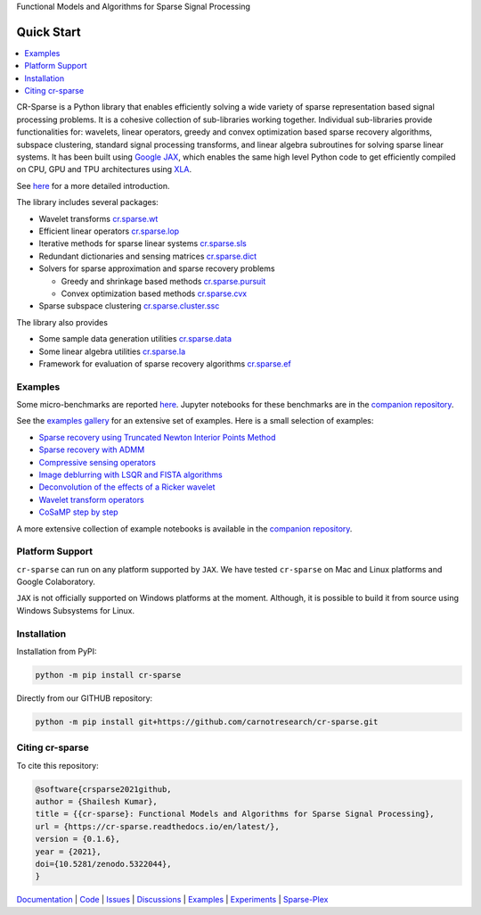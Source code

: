 Functional Models and Algorithms for Sparse Signal Processing


|pypi| |license| |zenodo| |docs| |unit_tests| |coverage| |joss|


Quick Start
=========================

.. contents::
    :depth: 2
    :local:

CR-Sparse is a Python library that enables efficiently solving
a wide variety of sparse representation based signal processing problems.
It is a cohesive collection of sub-libraries working together. Individual
sub-libraries provide functionalities for:
wavelets, linear operators, greedy and convex optimization 
based sparse recovery algorithms, subspace clustering, 
standard signal processing transforms,
and linear algebra subroutines for solving sparse linear systems. 
It has been built using `Google JAX <https://jax.readthedocs.io/en/latest/>`_, 
which enables the same high level
Python code to get efficiently compiled on CPU, GPU and TPU architectures
using `XLA <https://www.tensorflow.org/xla>`_. 

See `here <https://cr-sparse.readthedocs.io/en/latest/intro.html>`_ 
for a more detailed introduction.

.. image:: ../paper/srr_cs.png

The library includes several packages: 

* Wavelet transforms `cr.sparse.wt <https://cr-sparse.readthedocs.io/en/latest/source/wavelets.html>`_
* Efficient linear operators `cr.sparse.lop <https://cr-sparse.readthedocs.io/en/latest/source/lop.html>`_
* Iterative methods for sparse linear systems `cr.sparse.sls <https://cr-sparse.readthedocs.io/en/latest/source/sls.html>`_
* Redundant dictionaries and sensing matrices `cr.sparse.dict <https://cr-sparse.readthedocs.io/en/latest/source/dict.html>`_
* Solvers for sparse approximation and sparse recovery problems

  * Greedy and shrinkage based methods `cr.sparse.pursuit <https://cr-sparse.readthedocs.io/en/latest/source/pursuit.html>`_
  * Convex optimization based methods `cr.sparse.cvx <https://cr-sparse.readthedocs.io/en/latest/source/cvx_recovery.html>`_

* Sparse subspace clustering `cr.sparse.cluster.ssc <https://cr-sparse.readthedocs.io/en/latest/source/ssc.html>`_

The library also provides

* Some sample data generation utilities `cr.sparse.data <https://cr-sparse.readthedocs.io/en/latest/source/data.html>`_
* Some linear algebra utilities `cr.sparse.la <https://cr-sparse.readthedocs.io/en/latest/source/la.html>`_
* Framework for evaluation of sparse recovery algorithms `cr.sparse.ef <https://cr-sparse.readthedocs.io/en/latest/source/ef.html>`_

Examples
----------------

Some micro-benchmarks are reported `here <https://github.com/carnotresearch/cr-sparse/blob/master/paper/paper.md#runtime-comparisons>`_.
Jupyter notebooks for these benchmarks are in the `companion repository <https://github.com/carnotresearch/cr-sparse-companion>`_.


See the `examples gallery <https://cr-sparse.readthedocs.io/en/latest/gallery/index.html>`_ for an 
extensive set of examples. Here is a small selection of examples:

* `Sparse recovery using Truncated Newton Interior Points Method <https://cr-sparse.readthedocs.io/en/latest/gallery/rec_l1/spikes_l1ls.html>`_ 
* `Sparse recovery with ADMM <https://cr-sparse.readthedocs.io/en/latest/gallery/rec_l1/partial_wh_sensor_cosine_basis.html>`_ 
* `Compressive sensing operators <https://cr-sparse.readthedocs.io/en/latest/gallery/lop/cs_operators.html>`_ 
* `Image deblurring with LSQR and FISTA algorithms <https://cr-sparse.readthedocs.io/en/latest/gallery/lop/deblurring.html>`_ 
* `Deconvolution of the effects of a Ricker wavelet <https://cr-sparse.readthedocs.io/en/latest/gallery/lop/deconvolution.html>`_ 
* `Wavelet transform operators <https://cr-sparse.readthedocs.io/en/latest/gallery/lop/wt_op.html>`_ 
* `CoSaMP step by step <https://cr-sparse.readthedocs.io/en/latest/gallery/pursuit/cosamp_step_by_step.html>`_ 


A more extensive collection of example notebooks is available in the `companion repository <https://github.com/carnotresearch/cr-sparse-companion>`_.


Platform Support
----------------------

``cr-sparse`` can run on any platform supported by ``JAX``. 
We have tested ``cr-sparse`` on Mac and Linux platforms and Google Colaboratory.

``JAX`` is not officially supported on Windows platforms at the moment. 
Although, it is possible to build it from source using Windows Subsystems for Linux.

Installation
-------------------------------

Installation from PyPI:

.. code:: shell

    python -m pip install cr-sparse

Directly from our GITHUB repository:

.. code:: shell

    python -m pip install git+https://github.com/carnotresearch/cr-sparse.git


Citing cr-sparse
------------------------


To cite this repository:

.. code:: tex

    @software{crsparse2021github,
    author = {Shailesh Kumar},
    title = {{cr-sparse}: Functional Models and Algorithms for Sparse Signal Processing},
    url = {https://cr-sparse.readthedocs.io/en/latest/},
    version = {0.1.6},
    year = {2021},
    doi={10.5281/zenodo.5322044},
    }




`Documentation <https://carnotresearch.github.io/cr-sparse>`_ | 
`Code <https://github.com/carnotresearch/cr-sparse>`_ | 
`Issues <https://github.com/carnotresearch/cr-sparse/issues>`_ | 
`Discussions <https://github.com/carnotresearch/cr-sparse/discussions>`_ |
`Examples <https://github.com/carnotresearch/cr-sparse/blob/master/notebooks/README.rst>`_ |
`Experiments <https://github.com/carnotresearch/cr-sparse/blob/master/notebooks/experiments/README.rst>`_ |
`Sparse-Plex <https://sparse-plex.readthedocs.io>`_


.. |docs| image:: https://readthedocs.org/projects/cr-sparse/badge/?version=latest
    :target: https://cr-sparse.readthedocs.io/en/latest/?badge=latest
    :alt: Documentation Status
    :scale: 100%

.. |unit_tests| image:: https://github.com/carnotresearch/cr-sparse/actions/workflows/ci.yml/badge.svg
    :alt: Unit Tests
    :scale: 100%
    :target: https://github.com/carnotresearch/cr-sparse/actions/workflows/ci.yml


.. |pypi| image:: https://badge.fury.io/py/cr-sparse.svg
    :alt: PyPI cr-sparse
    :scale: 100%
    :target: https://badge.fury.io/py/cr-sparse

.. |coverage| image:: https://codecov.io/gh/carnotresearch/cr-sparse/branch/master/graph/badge.svg?token=JZQW6QU3S4
    :alt: Coverage
    :scale: 100%
    :target: https://codecov.io/gh/carnotresearch/cr-sparse


.. |license| image:: https://img.shields.io/badge/License-Apache%202.0-blue.svg
    :alt: License
    :scale: 100%
    :target: https://opensource.org/licenses/Apache-2.0

.. |codacy| image:: https://app.codacy.com/project/badge/Grade/36905009377e4a968124dabb6cd24aae
    :alt: Codacy Badge
    :scale: 100%
    :target: https://www.codacy.com/gh/carnotresearch/cr-sparse/dashboard?utm_source=github.com&amp;utm_medium=referral&amp;utm_content=carnotresearch/cr-sparse&amp;utm_campaign=Badge_Grade

.. |zenodo| image:: https://zenodo.org/badge/323566858.svg
    :alt: DOI
    :scale: 100%
    :target: https://zenodo.org/badge/latestdoi/323566858

.. |joss| image:: https://joss.theoj.org/papers/ebd4e5ca27a5db705b1dc382b64e0bed/status.svg
    :alt: JOSS
    :scale: 100%
    :target: https://joss.theoj.org/papers/ebd4e5ca27a5db705b1dc382b64e0bed
